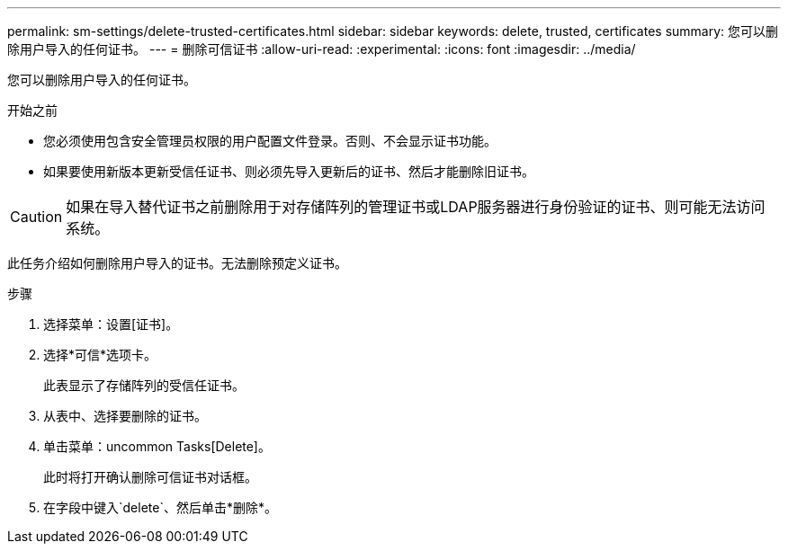 ---
permalink: sm-settings/delete-trusted-certificates.html 
sidebar: sidebar 
keywords: delete, trusted, certificates 
summary: 您可以删除用户导入的任何证书。 
---
= 删除可信证书
:allow-uri-read: 
:experimental: 
:icons: font
:imagesdir: ../media/


[role="lead"]
您可以删除用户导入的任何证书。

.开始之前
* 您必须使用包含安全管理员权限的用户配置文件登录。否则、不会显示证书功能。
* 如果要使用新版本更新受信任证书、则必须先导入更新后的证书、然后才能删除旧证书。


[CAUTION]
====
如果在导入替代证书之前删除用于对存储阵列的管理证书或LDAP服务器进行身份验证的证书、则可能无法访问系统。

====
此任务介绍如何删除用户导入的证书。无法删除预定义证书。

.步骤
. 选择菜单：设置[证书]。
. 选择*可信*选项卡。
+
此表显示了存储阵列的受信任证书。

. 从表中、选择要删除的证书。
. 单击菜单：uncommon Tasks[Delete]。
+
此时将打开确认删除可信证书对话框。

. 在字段中键入`delete`、然后单击*删除*。

